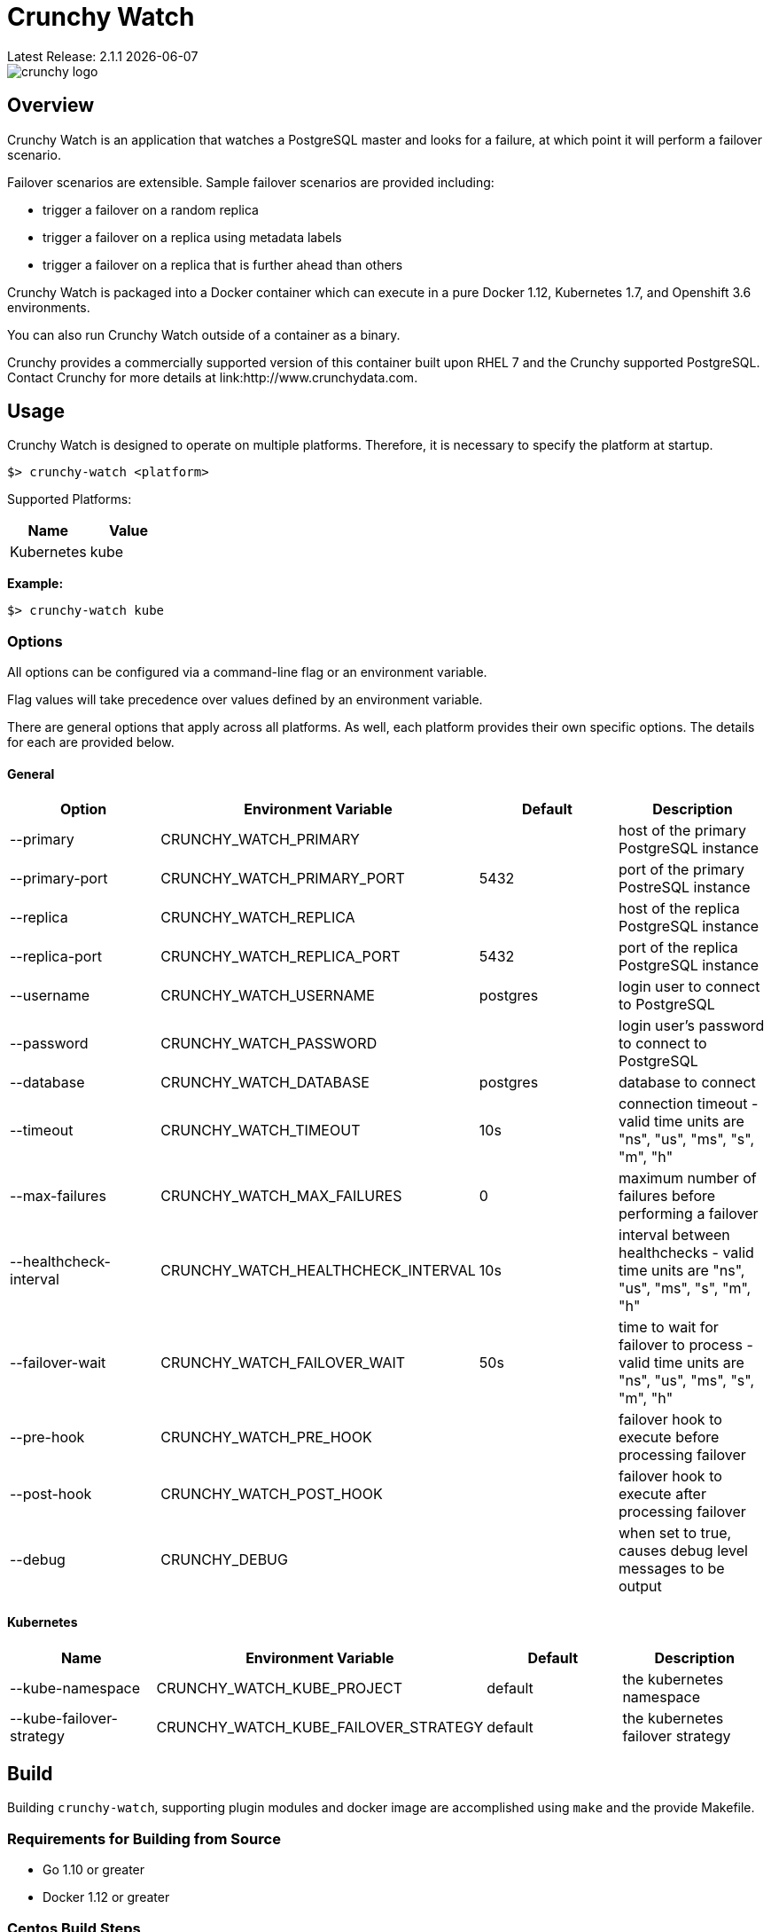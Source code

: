 = Crunchy Watch
Latest Release: 2.1.1 {docdate}

image::docs/crunchy_logo.png?raw=true[]

== Overview

Crunchy Watch is an application that watches a PostgreSQL master
and looks for a failure, at which point it will perform
a failover scenario.

Failover scenarios are extensible.  Sample failover scenarios are
provided including:

 * trigger a failover on a random replica
 * trigger a failover on a replica using metadata labels
 * trigger a failover on a replica that is further ahead than others

Crunchy Watch is packaged into a Docker container which can execute in a pure
Docker 1.12, Kubernetes 1.7, and Openshift 3.6 environments.

You can also run Crunchy Watch outside of a container as a binary.

Crunchy provides a commercially supported version of this container built upon
RHEL 7 and the Crunchy supported PostgreSQL.  Contact Crunchy for more details
at link:http://www.crunchydata.com.


== Usage

Crunchy Watch is designed to operate on multiple platforms. Therefore, it is
necessary to specify the platform at startup.

`$> crunchy-watch <platform>`

Supported Platforms:

[options="header"]
|===
| Name       | Value
| Kubernetes | kube
|===

*Example:*

`$> crunchy-watch kube`

=== Options

All options can be configured via a command-line flag or an environment variable.

Flag values will take precedence over values defined by an environment variable.

There are general options that apply across all platforms. As well, each
platform provides their own specific options. The details for each are provided
below.

==== General

[options="header"]
|===
| Option | Environment Variable | Default | Description
| --primary
	| CRUNCHY_WATCH_PRIMARY
	|
	| host of the primary PostgreSQL instance
| --primary-port
	| CRUNCHY_WATCH_PRIMARY_PORT
	| 5432
	| port of the primary PostreSQL instance
| --replica
	| CRUNCHY_WATCH_REPLICA
	|
	| host of the replica PostgreSQL instance
| --replica-port
	| CRUNCHY_WATCH_REPLICA_PORT
	| 5432
	| port of the replica PostgreSQL instance
| --username
	| CRUNCHY_WATCH_USERNAME
	| postgres
	| login user to connect to PostgreSQL
| --password
	| CRUNCHY_WATCH_PASSWORD
	|
	| login user's password to connect to PostgreSQL
| --database
	| CRUNCHY_WATCH_DATABASE
	| postgres
	| database to connect
| --timeout
	| CRUNCHY_WATCH_TIMEOUT
	| 10s
	| connection timeout - valid time units are "ns", "us", "ms", "s", "m", "h"
| --max-failures
	| CRUNCHY_WATCH_MAX_FAILURES
	| 0
	| maximum number of failures before performing a failover
| --healthcheck-interval
	| CRUNCHY_WATCH_HEALTHCHECK_INTERVAL
	| 10s
	| interval between healthchecks - valid time units are "ns", "us", "ms",
	"s", "m", "h"
| --failover-wait
	| CRUNCHY_WATCH_FAILOVER_WAIT
	| 50s
	| time to wait for failover to process - valid time units are "ns", "us",
	"ms", "s", "m", "h"
| --pre-hook
	| CRUNCHY_WATCH_PRE_HOOK
	|
	| failover hook to execute before processing failover
| --post-hook
	| CRUNCHY_WATCH_POST_HOOK
	|
	| failover hook to execute after processing failover
| --debug
	| CRUNCHY_DEBUG
	|
	| when set to true, causes debug level messages to be output
|===

==== Kubernetes

[options="header"]
|===
| Name | Environment Variable | Default | Description
| --kube-namespace
	| CRUNCHY_WATCH_KUBE_PROJECT
	| default
	| the kubernetes namespace
| --kube-failover-strategy
	| CRUNCHY_WATCH_KUBE_FAILOVER_STRATEGY
	| default
	| the kubernetes failover strategy
|===


== Build

Building `crunchy-watch`, supporting plugin modules and docker image are
accomplished using `make` and the provide Makefile.

=== Requirements for Building from Source

 * Go 1.10 or greater
 * Docker 1.12 or greater

=== Centos Build Steps

These steps assume your normal userid is *someuser* and 
you are installing on a clean  minimal Centos7 install.

==== Install Docker

....
sudo yum -y install docker
sudo groupadd docker
sudo systemctl enable docker
sudo systemctl start docker
sudo usermod -a -G docker someuser
newgrp docker
docker ps
....

==== Install Build Dependencies

....
sudo yum -y install gettext git golang
....

==== Setup Project Settings and Structure

....
export GOPATH=$HOME/cdev
export PATH=$PATH:$GOPATH/bin
export CCP_IMAGE_PREFIX=crunchydata
export CCP_BASEOS=centos7
export CCP_PGVERSION=10
export CCP_PG_FULLVERSION=10.5
export CCP_VERSION=2.1.0
export CCP_IMAGE_TAG=$CCP_BASEOS-$CCP_PG_FULLVERSION-$CCP_VERSION
export WATCH_CLI=kubectl
export WATCH_NAMESPACE=demo
export WATCH_ROOT=$GOPATH/src/github.com/crunchydata/crunchy-watch
....

In the case of Openshift:
....
export WATCH_CLI=oc
....

Then, build the project structure as follows:
....
mkdir -p $GOPATH/src $GOPATH/bin $GOPATH/pkg
mkdir -p $GOPATH/src/github.com/crunchydata/
cd $GOPATH/src/github.com/crunchydata
git clone https://github.com/CrunchyData/crunchy-watch.git
cd crunchy-watch
git checkout master
....

Configure storage for the Kube and Openshift examples by
setting the following environment variables:

For NFS:
....
export CCP_STORAGE_CAPACITY=400M
export CCP_NFS_IP=192.168.122.212
export CCP_STORAGE_MODE=ReadWriteMany
export CCP_SECURITY_CONTEXT='"supplementalGroups": [65534]'
export CCP_STORAGE_PATH=/nfsfileshare
....

For HostPath:
....
export CCP_STORAGE_CAPACITY=400M
export CCP_STORAGE_MODE=ReadWriteMany
export CCP_STORAGE_PATH=/data
....

Create the demo namespace:
....
$ kubectl create -f $WATCH_ROOT/conf/demo-namespace.json
namespace "demo" created
$ kubectl get namespace demo
NAME      STATUS    AGE
demo      Active    7s
....

Then set the namespace as the current location to avoid using the wrong namespace:
....
$ kubectl config set-context $(kubectl config current-context) --namespace=demo
....

==== Get Project Dependencies

....
make setup
....

==== Build from Source

....
make
....

==== Build the Docker Image

NOTE:  To build the RHEL based image, you will need the Crunchy
repo keys to be copied to the $GOPATH/src/github.com/crunchydata/crunchy-watch directory.   This is because the RHEL image is based on the 
Crunchy RPM packages.
....
cp CRUNCHY-GPG-KEY.public  $GOPATH/src/github.com/crunchydata/crunchy-watch
cp crunchypg*.repo $GOPATH/src/github.com/crunchydata/crunchy-watch
....

....
make docker-image
....

=== Targets

[options="header"]
|===
| Target | Description
| all
	| (*default*) calls `clean`, `resolve` and `build` targets
| build
	| builds `crunchy-watch` binary
| modules
	| builds all plugin modules
| kube-module
	| builds kubernetes plugin module
| clean
	| cleans all build related artifacts, including dependencies.
| resolve
	| resolves all build related dependencies
| docker-image
	| build docker image - *Note:* requires `CCP_BASEOS`, `CCP_PGVERSION`,
	`CCP_PG_FULLVERSION` and `CCP_VERSION` to be defined.
| setup
	| downloads required tools and docker image related dependencies
|===

== Extending Crunchy Watch

Crunchy Watch is designed with extension of its function and supported
platforms in mind.

=== Extending by Plugin

Crunchy Watch makes use of the golang plugin package. Therefore it is possible
to build support for new platforms separate from each other.

To integrate with the plugin system the following interface must be met:

....
type FailoverHandler interface {
	Failover() error
	SetFlags(*flag.FlagSet)
}
....

`Failover()` is called to process the failover logic for the platform that the
plugin supports.

`SetFlags(*flag.FlagSet)` is called immediately after the plugin is loaded.
This allows for plugin to define options/flags that are unique to its
operation.

As well, it must be built with the `-buildmode=plugin` option. See an example
of this in the project link:Makefile[Makefile]

=== Extending by Hook

Crunchy Watch provides both a `pre` and `post` failover hook. These hooks will
be executed in a shell environment created by the `crunchy-watch` process.
Therefore they can be any executable or script that can be called by the user
running the `crunchy-watch` process.

To configure the execution of these hooks, a fully qualified path to the
executable or script must be provided by either the `--pre-hook` or
`--post-hook` flags.  Or by defining the `CRUNCHY_WATCH_PRE_HOOK` or
`CRUNCHY_WATCH_POST_HOOK` environment variables.

*Example:*

....
$> crunchy-watch kube --pre-hook=/tmp/watch-pre-hook
....

Or,

....
$> CRUNCHY_WATCH_PRE_HOOK=/tmp/watch-pre-hook crunchy-watch kube
....

== Examples

There are 2 primary examples for using crunchy-watch provided.  Both
examples work for both Kubernetes and Openshift environments.  Setting
the WATCH_CLI environment variable to *oc* for Openshift or *kubectl*
for Kubernetes is required to run the examples.

The first example has crunchy-watch watching 2 pods, a primary and
a replica pod.  Failover is performed on the primary pod.  

To run the pod example, first start up the sample pods:
....
cd examples/sample-pods
./run.sh
....

To run crunchy-watch for watching this set of pods, run:
....
cd examples/kube
./run.sh
....

To trigger a failover of the primary Pod to the replica Pod
enter the following:
....
$WATCH_CLI delete pod pr-primary
$WATCH_CLI logs watch --follow
....

To verify watch logs for the folowing:
....
ERRO[2018-09-06T13:38:50Z] Could not reach 'pr-primary' (Attempt: 1)
INFO[2018-09-06T13:38:50Z] Executing pre-hook: /hooks/watch-pre-hook
INFO[2018-09-06T13:38:50Z] Processing Failover: Strategy - latest
INFO[2018-09-06T13:38:50Z] Deleting existing primary...
INFO[2018-09-06T13:38:50Z] Deleted old primary
INFO[2018-09-06T13:38:50Z] Choosing failover replica...
INFO[2018-09-06T13:38:50Z] Chose failover target (pr-replica)
INFO[2018-09-06T13:38:50Z] Promoting failover replica...
DEBU[2018-09-06T13:38:50Z] executing cmd: [/opt/cpm/bin/promote.sh] on pod pr-replica in namespace demo container: postgres
INFO[2018-09-06T13:38:50Z] Relabeling failover replica...
DEBU[2018-09-06T13:38:50Z] label: name
DEBU[2018-09-06T13:38:50Z] label: replicatype
INFO[2018-09-06T13:38:50Z] Executing post-hook: /hooks/watch-post-hook
INFO[2018-09-06T13:39:00Z] Health Checking: 'pr-primary'
....

To clean up the example:
....
cd $WATCH_ROOT/examples/sample-pods
./cleanup.sh
cd $WATCH_ROOT/examples/kube
./cleanup.sh
....

The 2nd example of crunchy-watch demonstrates failover of
a Deployment.  The sample Deployments used in the example
are started as follows:
....
cd $WATCH_ROOT/examples/sample-deployments
./run.sh
....

Run the crunchy-watch Deployment example as follows:
....
cd $WATCH_ROOT/examples/kube-deployments
./run.sh
....

To trigger a failover of the primary Deployment to the replica Deployment
enter the following:
....
$WATCH_CLI delete deploy watchprimary
$WATCH_CLI logs watch --follow
....

To verify watch the logs for:
....
INFO[2018-09-06T15:13:12Z] Health Checking: 'watchprimary'
ERRO[2018-09-06T15:13:22Z] dial tcp 10.99.3.81:5432: i/o timeout
ERRO[2018-09-06T15:13:22Z] Could not reach 'watchprimary' (Attempt: 1)
INFO[2018-09-06T15:13:22Z] Executing pre-hook: /hooks/watch-pre-hook
INFO[2018-09-06T15:13:22Z] Processing Failover: Strategy - latest
INFO[2018-09-06T15:13:22Z] Deleting existing primary...
INFO[2018-09-06T15:13:22Z] deleting deployment
WARN[2018-09-06T15:13:22Z] deployments.extensions "watchprimary" not found
INFO[2018-09-06T15:13:22Z] Deleted old primary
INFO[2018-09-06T15:13:22Z] Choosing failover replica...
INFO[2018-09-06T15:13:22Z] Chose failover target (watchreplica-56c48c7f4b-68fcb)
INFO[2018-09-06T15:13:22Z] Promoting failover replica...
DEBU[2018-09-06T15:13:22Z] executing cmd: [/opt/cpm/bin/promote.sh] on pod watchreplica-56c48c7f4b-68fcb in namespace demo container: postgres
INFO[2018-09-06T15:13:22Z] Relabeling failover replica...
.
.
.
INFO[2018-09-06T15:14:28Z] Health Checking: 'watchprimary'
INFO[2018-09-06T15:14:28Z] Successfully reached 'watchprimary'
....

To clean up the example:
....
cd $WATCH_ROOT/examples/sample-deployments
./cleanup.sh
cd $WATCH_ROOT/examples/kube-deployments
./cleanup.sh
....
